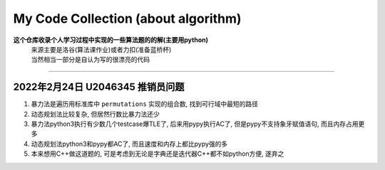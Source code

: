 My Code Collection (about algorithm)
====================================

**这个仓库收录个人学习过程中实现的一些算法题的的解(主要用python)**
 | 来源主要是洛谷(算法课作业)或者力扣(准备蓝桥杯)
 | 当然相当一部分是自认为写的很漂亮的代码

---------------------

2022年2月24日 U2046345 推销员问题
----------------------------------

1. 暴力法是遍历用标准库中 ``permutations`` 实现的组合数, 找到可行域中最短的路径
2. 动态规划法比较复杂, 但居然行数比暴力法还少
3. 暴力法python3执行有少数几个testcase爆TLE了, 后来用pypy执行AC了, 但是pypy不支持象牙赋值语句, 而且内存占用更多
4. 动态规划法python3和pypy都AC了, 而且速度和内存上都比pypy强的多
5. 本来想用C++做这道题的, 可是考虑到无论是字典还是迭代器C++都不如python方便, 遂弃之

